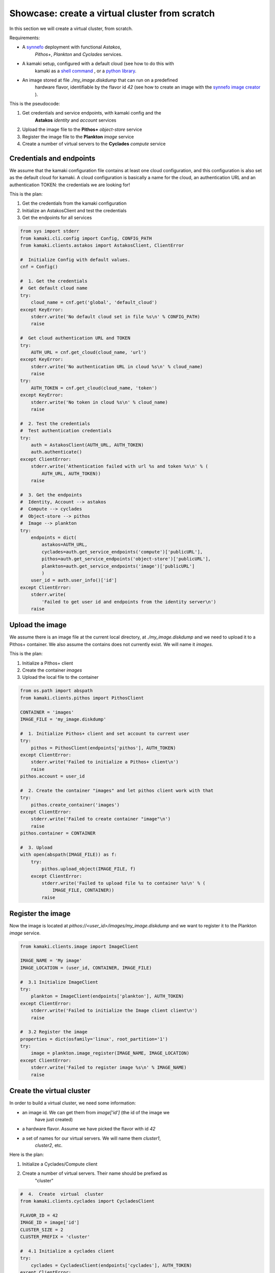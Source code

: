 
Showcase: create a virtual cluster from scratch
===============================================

In this section we will create a virtual cluster, from scratch.

Requirements:

* A `synnefo <http://www.synnefo.org>`_ deployment with functional *Astakos*,
    *Pithos+*, *Plankton* and *Cyclades* services.

* A kamaki setup, configured with a default cloud (see how to do this with
    kamaki as a
    `shell command <../examplesdir/configuration.html#multiple-clouds-in-a-single-configuration>`_ ,
    or a
    `python library <config.html#set-a-new-cloud-name-it-new-cloud-and-set-it-as-default>`_.

* An image stored at file *./my_image.diskdump* that can run on a predefined
    hardware flavor, identifiable by the flavor id *42* (see how to create an
    image with the
    `synnefo image creator <http://www.synnefo.org/docs/snf-image-creator/latest/index.html>`_
    ).

This is the pseudocode:

#. Get credentials and service endpoints, with kamaki config and the
    **Astakos** *identity* and *account* services
#. Upload the image file to the **Pithos+** *object-store* service
#. Register the image file to the **Plankton** *image* service
#. Create a number of virtual servers to the **Cyclades** *compute* service


Credentials and endpoints
-------------------------

We assume that the kamaki configuration file contains at least one cloud
configuration, and this configuration is also set as the default cloud for
kamaki. A cloud configuration is basically a name for the cloud, an
authentication URL and an authentication TOKEN: the credentials we are looking
for!

This is the plan:

#. Get the credentials from the kamaki configuration
#. Initialize an AstakosClient and test the credentials
#. Get the endpoints for all services

.. code-block:: python

    from sys import stderr
    from kamaki.cli.config import Config, CONFIG_PATH
    from kamaki.clients.astakos import AstakosClient, ClientError

    #  Initialize Config with default values.
    cnf = Config()

    #  1. Get the credentials
    #  Get default cloud name 
    try:
        cloud_name = cnf.get('global', 'default_cloud')
    except KeyError:
        stderr.write('No default cloud set in file %s\n' % CONFIG_PATH)
        raise

    #  Get cloud authentication URL and TOKEN
    try:
        AUTH_URL = cnf.get_cloud(cloud_name, 'url')
    except KeyError:
        stderr.write('No authentication URL in cloud %s\n' % cloud_name)
        raise
    try:
        AUTH_TOKEN = cnf.get_cloud(cloud_name, 'token')
    except KeyError:
        stderr.write('No token in cloud %s\n' % cloud_name)
        raise

    #  2. Test the credentials
    #  Test authentication credentials
    try:
        auth = AstakosClient(AUTH_URL, AUTH_TOKEN)
        auth.authenticate()
    except ClientError:
        stderr.write('Athentication failed with url %s and token %s\n' % (
            AUTH_URL, AUTH_TOKEN))
        raise

    #  3. Get the endpoints
    #  Identity, Account --> astakos
    #  Compute --> cyclades
    #  Object-store --> pithos
    #  Image --> plankton
    try:
        endpoints = dict(
            astakos=AUTH_URL,
            cyclades=auth.get_service_endpoints('compute')['publicURL'],
            pithos=auth.get_service_endpoints('object-store')['publicURL'],
            plankton=auth.get_service_endpoints('image')['publicURL']
            )
        user_id = auth.user_info()['id']
    except ClientError:
        stderr.write(
            'Failed to get user id and endpoints from the identity server\n')
        raise

Upload the image
----------------

We assume there is an image file at the current local directory, at
*./my_image.diskdump* and we need to upload it to a Pithos+ container. We also
assume the contains does not currently exist. We will name it *images*.

This is the plan:

#. Initialize a Pithos+ client
#. Create the container *images*
#. Upload the local file to the container

.. code-block:: python

    from os.path import abspath
    from kamaki.clients.pithos import PithosClient

    CONTAINER = 'images'
    IMAGE_FILE = 'my_image.diskdump'

    #  1. Initialize Pithos+ client and set account to current user
    try:
        pithos = PithosClient(endpoints['pithos'], AUTH_TOKEN)
    except ClientError:
        stderr.write('Failed to initialize a Pithos+ client\n')
        raise
    pithos.account = user_id

    #  2. Create the container "images" and let pithos client work with that
    try:
        pithos.create_container('images')
    except ClientError:
        stderr.write('Failed to create container "image"\n')
        raise
    pithos.container = CONTAINER

    #  3. Upload
    with open(abspath(IMAGE_FILE)) as f:
        try:
            pithos.upload_object(IMAGE_FILE, f)
        except ClientError:
            stderr.write('Failed to upload file %s to container %s\n' % (
                IMAGE_FILE, CONTAINER))
            raise

Register the image
------------------

Now the image is located at *pithos://<user_id>/images/my_image.diskdump*
and we want to register it to the Plankton *image* service.

.. code-block:: python

    from kamaki.clients.image import ImageClient

    IMAGE_NAME = 'My image'
    IMAGE_LOCATION = (user_id, CONTAINER, IMAGE_FILE)

    #  3.1 Initialize ImageClient
    try:
        plankton = ImageClient(endpoints['plankton'], AUTH_TOKEN)
    except ClientError:
        stderr.write('Failed to initialize the Image client client\n')
        raise

    #  3.2 Register the image
    properties = dict(osfamily='linux', root_partition='1')
    try:
        image = plankton.image_register(IMAGE_NAME, IMAGE_LOCATION)
    except ClientError:
        stderr.write('Failed to register image %s\n' % IMAGE_NAME)
        raise

Create the virtual cluster
--------------------------

In order to build a virtual cluster, we need some information:

* an image id. We can get them from *image['id']* (the id of the image we
    have just created)
* a hardware flavor. Assume we have picked the flavor with id *42*
* a set of names for our virtual servers. We will name them *cluster1*,
    *cluster2*, etc.

Here is the plan:

#. Initialize a Cyclades/Compute client
#. Create a number of virtual servers. Their name should be prefixed as
    "cluster"

.. code-block:: python

    #  4.  Create  virtual  cluster
    from kamaki.clients.cyclades import CycladesClient

    FLAVOR_ID = 42
    IMAGE_ID = image['id']
    CLUSTER_SIZE = 2
    CLUSTER_PREFIX = 'cluster'

    #  4.1 Initialize a cyclades client
    try:
        cyclades = CycladesClient(endpoints['cyclades'], AUTH_TOKEN)
    except ClientError:
        stderr.write('Failed to initialize cyclades client\n')
        raise

    #  4.2 Create 2 servers prefixed as "cluster"
    servers = []
    for i in range(1, CLUSTER_SIZE + 1):
        server_name = '%s%s' % (CLUSTER_PREFIX, i)
        try:
            servers.append(
                cyclades.create_server(server_name, FLAVOR_ID, IMAGE_ID))
        except ClientError:
            stderr.write('Failed while creating server %s\n' % server_name)
            raise

Some improvements
-----------------

Progress Bars
'''''''''''''

Uploading an image might take a while. You can wait patiently, or you can use a
progress generator. Even better, combine a generator with the progress bar
package that comes with kamaki. The upload_object method accepts two generators
as parameters: one for calculating local file hashes and another for uploading

.. code-block:: python

    from progress.bar import Bar

    def hash_gen(n):
        bar = Bar('Calculating hashes...')
        for i in bar.iter(range(int(n))):
            yield
        yield

    def upload_gen(n):
        bar = Bar('Uploading...')
        for i in bar.iter(range(int(n))):
            yield
        yield

    ...
    pithos.upload_object(
        IMAGE_FILE, f, hash_cb=hash_gen, upload_cb=upload_gen)

We can create a method to produce progress bar generators, and use it in other
methods as well:

.. code-block:: python

    try:
        from progress.bar import Bar

        def create_pb(msg):
            def generator(n):
                bar=Bar(msg)
                for i in bar.iter(range(int(n))):
                    yield
                yield
            return generator
    except ImportError:
        stderr.write('Suggestion: install python-progress\n')
        def create_pb(msg):
            return None

    ...
    pithos.upload_object(
        IMAGE_FILE, f,
        hash_cb=create_pb('Calculating hashes...'),
        upload_cb=create_pb('Uploading...'))

Wait for servers to built
'''''''''''''''''''''''''

When a create_server method is finished successfully, a server is being built.
Usually, it takes a while for a server to built. Fortunately, there is a wait
method in the kamaki cyclades client. It can use a progress bar too!

.. code-block:: python

    #  4.2 Create 2 servers prefixed as "cluster"
    ...

    # 4.3 Wait for servers to built
    for server in servers:
        cyclades.wait_server(server['id'])

Asynchronous server creation
''''''''''''''''''''''''''''

In case of a large virtual cluster, it might be faster to spawn the servers
with asynchronous requests. Kamaki clients offer an automated mechanism for
asynchronous requests.

.. code-block:: python

    #  4.2 Create 2 servers prefixed as "cluster"
    create_params = [dict(
        name='%s%s' % (CLUSTER_PREFIX, i),
        flavor_id=FLAVOR_ID,
        image_id=IMAGE_ID) for i in range(1, CLUSTER_SIZE + 1)]
    try:
        servers = cyclades.async_run(cyclades.create_server, create_params)
    except ClientError:
        stderr.write('Failed while creating servers\n')
        raise

Clean up virtual cluster
''''''''''''''''''''''''

We need to clean up Cyclades from servers left from previous cluster creations.
This clean up will destroy all servers prefixed with "cluster". It will run
before the cluster creation:

.. code-block:: python

    #  4.2 Clean up virtual cluster
    to_delete = [server for server in cyclades.list_servers(detail=True) if (
        server['name'].startswith(CLUSTER_PREFIX))]
    for server in to_delete:
        cyclades.delete_server(server['id'])
    for server in to_delete:
        cyclades.wait_server(
            server['id'], server['status'],
            wait_cb=create_pb('Deleting %s...' % server['name']))

    #  4.3 Create 2 servers prefixed as "cluster"
    ...

Inject ssh keys
'''''''''''''''

When a server is created, the returned value contains a filed "adminPass". This
field can be used to manually log into the server.

An easier way is to
`inject the ssh keys <../examplesdir/server.html#inject-ssh-keys-to-a-debian-server>`_
of the users who are going to use the virtual servers.

Assuming that we have collected the keys in a file named *rsa.pub*, we can
inject them into each server, with the personality argument

.. code-block:: python

    SSH_KEYS = 'rsa.pub'

    ...

    #  4.3 Create 2 servers prefixed as "cluster"
    personality = []
    if SSH_KEYS:
        with open(abspath(SSH_KEYS)) as f:
            personality.append(dict(
                contents=b64encode(f.read()),
                path='/root/.ssh/authorized_keys',
                owner='root', group='root', mode=0600)
            personality.append(dict(
                contents=b64encode('StrictHostKeyChecking no'),
                path='/root/.ssh/config',
                owner='root', group='root', mode=0600))

    create_params = [dict(
        name='%s%s' % (CLUSTER_PREFIX, i),
        flavor_id=FLAVOR_ID,
        image_id=IMAGE_ID,
        personality=personality) for i in range(1, CLUSTER_SIZE + 1)]
    ...

Save server passwords in a file
'''''''''''''''''''''''''''''''

A last touch: define a local file to store the created server information,
including the superuser password.

.. code-block:: python
        
    #  4.4 Store passwords in file 
    SERVER_INFO = 'servers.txt'
    with open(abspath(SERVER_INFO), 'w+') as f:
        from json import dump
        dump(servers, f, intend=2)

    #  4.5 Wait for 2 servers to built
    ...

Errors and logs
'''''''''''''''

Developers may use the kamaki tools for
`error handling <clients-api.html#error-handling>`_ and
`logging <logging.html>`_, or implement their own methods.

To demonstrate, we will modify the container creation code to warn users if the
container already exists. We need a stream logger for the warning and a
knowledge of the expected return values for the *create_container* method.

First, let's get the logger.

.. code-block:: python

    from kamaki.cli.logger import add_stream_logger, get_logger

    add_stream_logger(__name__)
    log = get_logger(__name__)

The *create_container* method makes an HTTP request to the pithos server. It
considers the request succesfull if the status code of the response is 201
(created) or 202 (accepted). These status codes mean that the container has
been created or that it was already there anyway, respectively.

We will force *create_container* to raise an error in case of a 202 response.
This can be done by instructing *create_container* to accept only 201 as a
successful status.

.. code-block:: python

    try:
        pithos.create_container(CONTAINER, success=(201, ))
    except ClientError as ce:
        if ce.status in (202, ):
            log.warning('Container %s already exists' % CONTAINER')
        else:
            log.debug('Failed to create container %s' % CONTAINER)
            raise
    log.info('Container %s is ready' % CONTAINER)

create a cluster from scratch
-----------------------------

We are ready to create a module that uses kamaki to create a cluster from
scratch. We revised the code by grouping functionality in methods and using
logging more. We also added some command line interaction candy.

.. code-block:: python

    #!/usr/bin/env python

    from sys import argv
    from os.path import abspath
    from base64 import b64encode
    from kamaki.clients import ClientError
    from kamaki.cli.logger import get_logger, add_file_logger
    from logging import DEBUG

    #  Define loggers
    log = get_logger(__name__)
    add_file_logger('kamaki.clients', DEBUG, '%s.log' % __name__)
    add_file_logger(__name__, DEBUG, '%s.log' % __name__)

    #  Create progress bar generator
    try:
        from progress.bar import Bar

        def create_pb(msg):
            def generator(n):
                bar=Bar(msg)
                for i in bar.iter(range(int(n))):
                    yield
                yield
            return generator
    except ImportError:
        log.warning('Suggestion: install python-progress')
        def create_pb(msg):
            return None


    #  kamaki.config
    #  Identity,Account / Astakos

    def init_astakos():
        from kamaki.clients.astakos import AstakosClient
        from kamaki.cli.config import Config, CONFIG_PATH

        print(' Get the credentials')
        cnf = Config()

        #  Get default cloud name
        try:
            cloud_name = cnf.get('global', 'default_cloud')
        except KeyError:
            log.debug('No default cloud set in file %' % CONFIG_PATH)
            raise

        try:
            AUTH_URL = cnf.get_cloud(cloud_name, 'url')
        except KeyError:
            log.debug('No authentication URL in cloud %s' % cloud_name)
            raise
        try:
            AUTH_TOKEN = cnf.get_cloud(cloud_name, 'token')
        except KeyError:
            log.debug('No token in cloud %s' % cloud_name)
            raise

        print(' Test the credentials')
        try:
            auth = AstakosClient(AUTH_URL, AUTH_TOKEN)
            auth.authenticate()
        except ClientError:
            log.debug('Athentication failed with url %s and token %s' % (
                AUTH_URL, AUTH_TOKEN))
            raise

        return auth, AUTH_TOKEN


    def endpoints_and_user_id(auth):
        print(' Get the endpoints')
        try:
            endpoints = dict(
                astakos=auth.get_service_endpoints('identity')['publicURL'],
                cyclades=auth.get_service_endpoints('compute')['publicURL'],
                pithos=auth.get_service_endpoints('object-store')['publicURL'],
                plankton=auth.get_service_endpoints('image')['publicURL']
                )
            user_id = auth.user_info()['id']
        except ClientError:
            print('Failed to get endpoints & user_id from identity server')
            raise
        return endpoints, user_id


    #  Object-store / Pithos+

    def init_pithos(endpoint, token, user_id):
        from kamaki.clients.pithos import PithosClient

        print(' Initialize Pithos+ client and set account to user uuid')
        try:
            return PithosClient(endpoint, token, user_id)
        except ClientError:
            log.debug('Failed to initialize a Pithos+ client')
            raise


    def upload_image(pithos, container, image_path):

        print(' Create the container "images" and use it')
        try:
            pithos.create_container(container, success=(201, ))
        except ClientError as ce:
            if ce.status in (202, ):
                log.warning('Container %s already exists' % container)
            else:
                log.debug('Failed to create container %s' % container)
                raise
        pithos.container = container

        print(' Upload to "images"')
        with open(abspath(image_path)) as f:
            try:
                pithos.upload_object(
                    image_path, f,
                    hash_cb=create_pb('  Calculating hashes...'),
                    upload_cb=create_pb('  Uploading...'))
            except ClientError:
                log.debug('Failed to upload file %s to container %s' % (
                    image_path, container))
                raise


    #  Image / Plankton

    def init_plankton(endpoint, token):
        from kamaki.clients.image import ImageClient

        print(' Initialize ImageClient')
        try:
            return ImageClient(endpoint, token)
        except ClientError:
            log.debug('Failed to initialize the Image client')
            raise


    def register_image(plankton, name, user_id, container, path, properties):

        image_location = (user_id, container, path)
        print(' Register the image')
        try:
             return plankton.register(name, image_location, properties)
        except ClientError:
            log.debug('Failed to register image %s' % name)
            raise


    #  Compute / Cyclades

    def init_cyclades(endpoint, token):
        from kamaki.clients.cyclades import CycladesClient

        print(' Initialize a cyclades client')
        try:
            return CycladesClient(endpoint, token)
        except ClientError:
            log.debug('Failed to initialize cyclades client')
            raise


    class Cluster(object):

        def __init__(self, cyclades, prefix, flavor_id, image_id, size):
            self.client = cyclades
            self.prefix, self.size = prefix, int(size)
            self.flavor_id, self.image_id = flavor_id, image_id

        def list(self):
            return [s for s in self.client.list_servers(detail=True) if (
                s['name'].startswith(self.prefix))]

        def clean_up(self):
            to_delete = self.list()
            print('  There are %s servers to clean up' % len(to_delete))
            for server in to_delete:
                self.client.delete_server(server['id'])
            for server in to_delete:
                self.client.wait_server(
                    server['id'], server['status'],
                    wait_cb=create_pb(' Deleting %s...' % server['name']))

        def _personality(self, ssh_keys_path='', pub_keys_path=''):
            personality = []
            if ssh_keys_path:
                with open(abspath(ssh_keys_path)) as f:
                    personality.append(dict(
                        contents=b64encode(f.read()),
                        path='/root/.ssh/id_rsa',
                        owner='root', group='root', mode=0600))
            if pub_keys_path:
                with open(abspath(pub_keys_path)) as f:
                    personality.append(dict(
                        contents=b64encode(f.read()),
                        path='/root/.ssh/authorized_keys',
                        owner='root', group='root', mode=0600))
            if ssh_keys_path or pub_keys_path:
                    personality.append(dict(
                        contents=b64encode('StrictHostKeyChecking no'),
                        path='/root/.ssh/config',
                        owner='root', group='root', mode=0600))
            return personality

        def create(self, ssh_k_path='', pub_k_path='', server_log_path=''):
            print('\n Create %s servers prefixed as %s' % (
                self.size, self.prefix))
            servers = []
            for i in range(1, self.size + 1):
                try:
                    server_name = '%s%s' % (self.prefix, i)
                    servers.append(self.client.create_server(
                        server_name, self.flavor_id, self.image_id,
                        personality=self._personality(ssh_k_path, pub_k_path)))
                except ClientError:
                    log.debug('Failed while creating server %s' % server_name)
                    raise

            if server_log_path:
                print(' Store passwords in file %s' % server_log_path)
                with open(abspath(server_log_path), 'w+') as f:
                    from json import dump
                    dump(servers, f, indent=2)

            print(' Wait for %s servers to built' % self.size)
            for server in servers:
                new_status = self.client.wait_server(
                    server['id'],
                    wait_cb=create_pb(' Creating %s...' % server['name']))
                print(' Status for server %s is %s' % (
                    server['name'], new_status or 'not changed yet'))
            return servers


    def main(opts):

        print('1.  Credentials  and  Endpoints')
        auth, token = init_astakos()
        endpoints, user_id = endpoints_and_user_id(auth)

        print('2.  Upload  the  image  file')
        pithos = init_pithos(endpoints['pithos'], token, user_id)

        upload_image(pithos, opts.container, opts.imagefile)

        print('3.  Register  the  image')
        plankton = init_plankton(endpoints['plankton'], token)

        image = register_image(
            plankton, 'my image', user_id, opts.container, opts.imagefile,
            properties=dict(
                osfamily=opts.osfamily, root_partition=opts.rootpartition))

        print('4.  Create  virtual  cluster')
        cluster = Cluster(
            cyclades = init_cyclades(endpoints['cyclades'], token),
            prefix=opts.prefix,
            flavor_id=opts.flavorid,
            image_id=image['id'],
            size=opts.clustersize)
        if opts.delete_stale:
            cluster.clean_up()
        servers = cluster.create(
            opts.sshkeypath, opts.pubkeypath, opts.serverlogpath)

        #  Group servers
        cluster_servers = cluster.list()

        active = [s for s in cluster_servers if s['status'] == 'ACTIVE']
        print('%s cluster servers are ACTIVE' % len(active))

        attached = [s for s in cluster_servers if s['attachments']]
        print('%s cluster servers are attached to networks' % len(attached))

        build = [s for s in cluster_servers if s['status'] == 'BUILD']
        print('%s cluster servers are being built' % len(build))

        error = [s for s in cluster_servers if s['status'] in ('ERROR')]
        print('%s cluster servers failed (ERROR satus)' % len(error))


    if __name__ == '__main__':

        #  Add some interaction candy
        from optparse import OptionParser

        kw = {}
        kw['usage'] = '%prog [options]'
        kw['description'] = '%prog deploys a compute cluster on Synnefo w. kamaki'

        parser = OptionParser(**kw)
        parser.disable_interspersed_args()
        parser.add_option('--prefix',
                          action='store', type='string', dest='prefix',
                          help='The prefix to use for naming cluster nodes',
                          default='cluster')
        parser.add_option('--clustersize',
                          action='store', type='string', dest='clustersize',
                          help='Number of virtual cluster nodes to create ',
                          default=2)
        parser.add_option('--flavor-id',
                          action='store', type='int', dest='flavorid',
                          metavar='FLAVOR ID',
                          help='Choose flavor id for the virtual hardware '
                               'of cluster nodes',
                          default=42)
        parser.add_option('--image-file',
                          action='store', type='string', dest='imagefile',
                          metavar='IMAGE FILE PATH',
                          help='The image file to upload and register ',
                          default='my_image.diskdump')
        parser.add_option('--delete-stale',
                          action='store_true', dest='delete_stale',
                          help='Delete stale servers from previous runs, whose '
                               'name starts with the specified prefix, see '
                               '--prefix',
                          default=False)
        parser.add_option('--container',
                          action='store', type='string', dest='container',
                          metavar='PITHOS+ CONTAINER',
                          help='The Pithos+ container to store image file',
                          default='images')
        parser.add_option('--ssh-key-path',
                          action='store', type='string', dest='sshkeypath',
                          metavar='PATH OF SSH KEYS',
                          help='The ssh keys to inject to server (e.g., id_rsa) ',
                          default='')
        parser.add_option('--pub-key-path',
                          action='store', type='string', dest='pubkeypath',
                          metavar='PATH OF PUBLIC KEYS',
                          help='The public keys to inject to server',
                          default='')
        parser.add_option('--server-log-path',
                          action='store', type='string', dest='serverlogpath',
                          metavar='FILE TO LOG THE VIRTUAL SERVERS',
                          help='Where to store information on created servers '
                               'including superuser passwords',
                          default='')
        parser.add_option('--image-osfamily',
                          action='store', type='string', dest='osfamily',
                          metavar='OS FAMILY',
                          help='linux, windows, etc.',
                          default='linux')
        parser.add_option('--image-root-partition',
                          action='store', type='string', dest='rootpartition',
                          metavar='IMAGE ROOT PARTITION',
                          help='The partition where the root home is ',
                          default='1')

        opts, args = parser.parse_args(argv[1:])

        main(opts)

